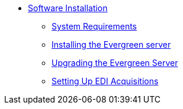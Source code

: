 * xref:installation:introduction.adoc[Software Installation]
** xref:installation:system_requirements.adoc[System Requirements]
** xref:installation:server_installation.adoc[Installing the Evergreen server]
** xref:installation:server_upgrade.adoc[Upgrading the Evergreen Server]
** xref:installation:edi_setup.adoc[Setting Up EDI Acquisitions]

